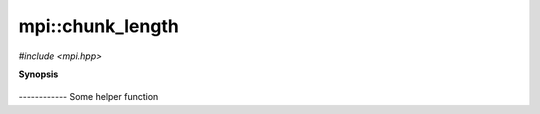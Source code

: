..
   Generated automatically by cpp2rst

.. highlight:: c
.. role:: red
.. role:: green
.. role:: param


.. _mpi__chunk_length:

mpi::chunk_length
=================

*#include <mpi.hpp>*



**Synopsis**

 .. rst-class:: cppsynopsis

       | long :red:`chunk_length` (long :param:`end`, int :param:`n_nodes`, int :param:`rank`)





------------ Some helper function